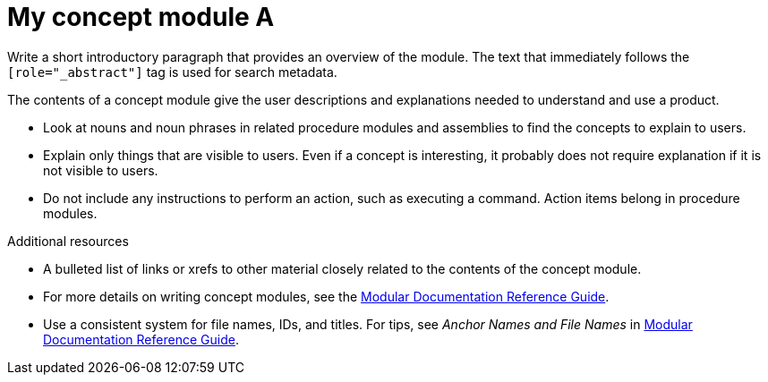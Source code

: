////
Base the file name and the ID on the module title. For example:
* file name: con-my-concept-module-a.adoc
* ID: [id="con-my-concept-module-a_{context}"]
* Title: = My concept module A
////

////
The ID is an anchor that links to the module. Avoid changing it after the module has been published to ensure existing links are not broken.
////

[id="con-my-concept-module-a_{context}"]

////
The `context` attribute enables module reuse. Every module ID includes {context}, which ensures that the module has a unique ID so you can include it multiple times in the same guide.
////

= My concept module A
////
In the title of concept modules, include nouns or noun phrases that are used in the body text. This helps readers and search engines find the information quickly. Do not start the title of concept modules with a verb. See also _Wording of headings_ in _The IBM Style Guide_.
////

[role="_abstract"]
Write a short introductory paragraph that provides an overview of the module. The text that immediately follows the `[role="_abstract"]` tag is used for search metadata.

The contents of a concept module give the user descriptions and explanations needed to understand and use a product.

* Look at nouns and noun phrases in related procedure modules and assemblies to find the concepts to explain to users.
* Explain only things that are visible to users. Even if a concept is interesting, it probably does not require explanation if it is not visible to users.
* Do not include any instructions to perform an action, such as executing a command. Action items belong in procedure modules.

[role="_additional-resources"]
.Additional resources
////
Optional. Delete if not used.
////
* A bulleted list of links or xrefs to other material closely related to the contents of the concept module.
* For more details on writing concept modules, see the link:https://github.com/redhat-documentation/modular-docs#modular-documentation-reference-guide[Modular Documentation Reference Guide].
* Use a consistent system for file names, IDs, and titles. For tips, see _Anchor Names and File Names_ in link:https://github.com/redhat-documentation/modular-docs#modular-documentation-reference-guide[Modular Documentation Reference Guide].
